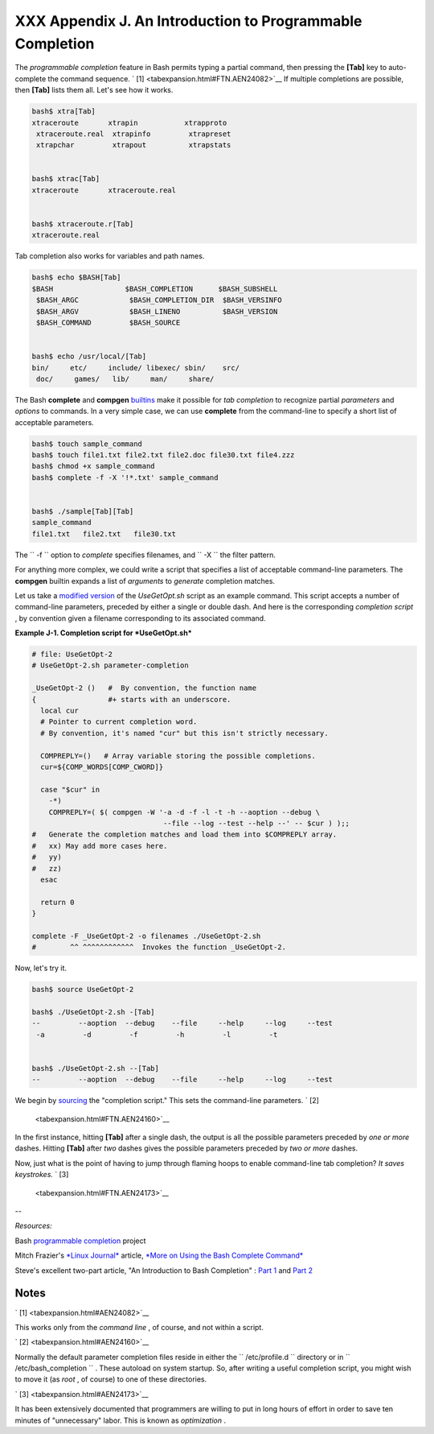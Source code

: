 
###########################################################
XXX  Appendix J. An Introduction to Programmable Completion
###########################################################

The *programmable completion* feature in Bash permits typing a partial
command, then pressing the **[Tab]** key to auto-complete the command
sequence. ` [1]  <tabexpansion.html#FTN.AEN24082>`__ If multiple
completions are possible, then **[Tab]** lists them all. Let's see how
it works.


.. code:: SCREEN

    bash$ xtra[Tab]
    xtraceroute       xtrapin           xtrapproto
     xtraceroute.real  xtrapinfo         xtrapreset
     xtrapchar         xtrapout          xtrapstats


    bash$ xtrac[Tab]
    xtraceroute       xtraceroute.real


    bash$ xtraceroute.r[Tab]
    xtraceroute.real
          



Tab completion also works for variables and path names.


.. code:: SCREEN

    bash$ echo $BASH[Tab]
    $BASH                 $BASH_COMPLETION      $BASH_SUBSHELL
     $BASH_ARGC            $BASH_COMPLETION_DIR  $BASH_VERSINFO
     $BASH_ARGV            $BASH_LINENO          $BASH_VERSION
     $BASH_COMMAND         $BASH_SOURCE


    bash$ echo /usr/local/[Tab]
    bin/     etc/     include/ libexec/ sbin/    src/     
     doc/     games/   lib/     man/     share/
          



The Bash **complete** and **compgen**
`builtins <internal.html#BUILTINREF>`__ make it possible for *tab
completion* to recognize partial *parameters* and *options* to commands.
In a very simple case, we can use **complete** from the command-line to
specify a short list of acceptable parameters.


.. code:: SCREEN

    bash$ touch sample_command
    bash$ touch file1.txt file2.txt file2.doc file30.txt file4.zzz
    bash$ chmod +x sample_command
    bash$ complete -f -X '!*.txt' sample_command


    bash$ ./sample[Tab][Tab]
    sample_command
    file1.txt   file2.txt   file30.txt
      



The ``      -f     `` option to *complete* specifies filenames, and
``      -X     `` the filter pattern.

For anything more complex, we could write a script that specifies a list
of acceptable command-line parameters. The **compgen** builtin expands a
list of *arguments* to *generate* completion matches.

Let us take a `modified version <contributed-scripts.html#USEGETOPT2>`__
of the *UseGetOpt.sh* script as an example command. This script accepts
a number of command-line parameters, preceded by either a single or
double dash. And here is the corresponding *completion script* , by
convention given a filename corresponding to its associated command.


**Example J-1. Completion script for *UseGetOpt.sh***


.. code:: PROGRAMLISTING

    # file: UseGetOpt-2
    # UseGetOpt-2.sh parameter-completion

    _UseGetOpt-2 ()   #  By convention, the function name
    {                 #+ starts with an underscore.
      local cur
      # Pointer to current completion word.
      # By convention, it's named "cur" but this isn't strictly necessary.

      COMPREPLY=()   # Array variable storing the possible completions.
      cur=${COMP_WORDS[COMP_CWORD]}

      case "$cur" in
        -*)
        COMPREPLY=( $( compgen -W '-a -d -f -l -t -h --aoption --debug \
                                   --file --log --test --help --' -- $cur ) );;
    #   Generate the completion matches and load them into $COMPREPLY array.
    #   xx) May add more cases here.
    #   yy)
    #   zz)
      esac

      return 0
    }

    complete -F _UseGetOpt-2 -o filenames ./UseGetOpt-2.sh
    #        ^^ ^^^^^^^^^^^^  Invokes the function _UseGetOpt-2.




Now, let's try it.


.. code:: SCREEN

    bash$ source UseGetOpt-2

    bash$ ./UseGetOpt-2.sh -[Tab]
    --         --aoption  --debug    --file     --help     --log     --test
     -a         -d         -f         -h         -l         -t


    bash$ ./UseGetOpt-2.sh --[Tab]
    --         --aoption  --debug    --file     --help     --log     --test
      



We begin by `sourcing <internal.html#SOURCEREF>`__ the "completion
script." This sets the command-line parameters. ` [2]
 <tabexpansion.html#FTN.AEN24160>`__

In the first instance, hitting **[Tab]** after a single dash, the output
is all the possible parameters preceded by *one or more* dashes. Hitting
**[Tab]** after *two* dashes gives the possible parameters preceded by
*two or more* dashes.

Now, just what is the point of having to jump through flaming hoops to
enable command-line tab completion? *It saves keystrokes.* ` [3]
 <tabexpansion.html#FTN.AEN24173>`__

--

*Resources:*

Bash `programmable
completion <http://freshmeat.net/projects/bashcompletion>`__ project

Mitch Frazier's `*Linux Journal* <http://www.linuxjournal.com>`__
article, `*More on Using the Bash Complete
Command* <http://www.linuxjournal.com/content/more-using-bash-complete-command>`__

Steve's excellent two-part article, "An Introduction to Bash Completion"
: `Part
1 <http://www.debian-administration.org/article/An_introduction_to_bash_completion_part_1>`__
and `Part
2 <http://www.debian-administration.org/article/An_introduction_to_bash_completion_part_2>`__


Notes
~~~~~


` [1]  <tabexpansion.html#AEN24082>`__

This works only from the *command line* , of course, and not within a
script.


` [2]  <tabexpansion.html#AEN24160>`__

Normally the default parameter completion files reside in either the
``       /etc/profile.d      `` directory or in
``       /etc/bash_completion      `` . These autoload on system
startup. So, after writing a useful completion script, you might wish to
move it (as *root* , of course) to one of these directories.


` [3]  <tabexpansion.html#AEN24173>`__

It has been extensively documented that programmers are willing to put
in long hours of effort in order to save ten minutes of "unnecessary"
labor. This is known as *optimization* .



